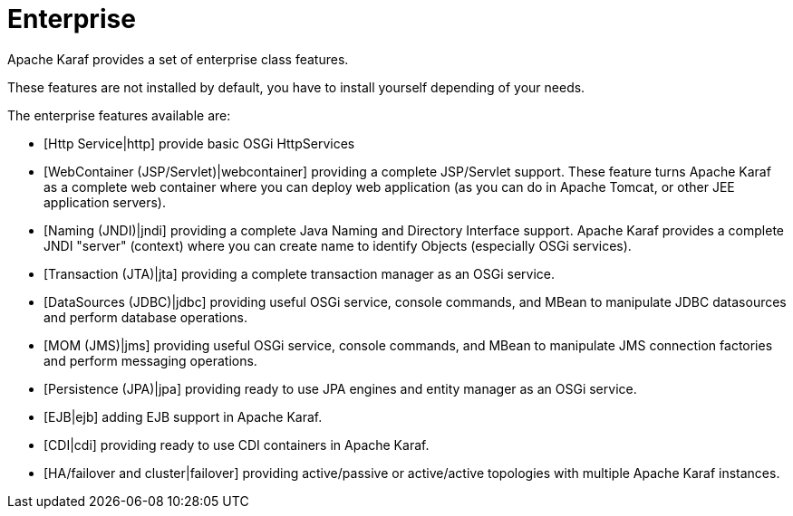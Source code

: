 // 
// Licensed under the Apache License, Version 2.0 (the "License");
// you may not use this file except in compliance with the License.
// You may obtain a copy of the License at
// 
//      http://www.apache.org/licenses/LICENSE-2.0
// 
// Unless required by applicable law or agreed to in writing, software
// distributed under the License is distributed on an "AS IS" BASIS,
// WITHOUT WARRANTIES OR CONDITIONS OF ANY KIND, either express or implied.
// See the License for the specific language governing permissions and
// limitations under the License.
// 

=  Enterprise

Apache Karaf provides a set of enterprise class features.

These features are not installed by default, you have to install yourself depending of your needs.

The enterprise features available are:

* [Http Service|http] provide basic OSGi HttpServices
* [WebContainer (JSP/Servlet)|webcontainer] providing a complete JSP/Servlet support. These feature turns Apache Karaf as a complete
 web container where you can deploy web application (as you can do in Apache Tomcat, or other JEE application servers).
* [Naming (JNDI)|jndi] providing a complete Java Naming and Directory Interface support. Apache Karaf provides a complete
 JNDI "server" (context) where you can create name to identify Objects (especially OSGi services).
* [Transaction (JTA)|jta] providing a complete transaction manager as an OSGi service.
* [DataSources (JDBC)|jdbc] providing useful OSGi service, console commands, and MBean to manipulate JDBC datasources and perform database operations.
* [MOM (JMS)|jms] providing useful OSGi service, console commands, and MBean to manipulate JMS connection factories and perform messaging operations.
* [Persistence (JPA)|jpa] providing ready to use JPA engines and entity manager as an OSGi service.
* [EJB|ejb] adding EJB support in Apache Karaf.
* [CDI|cdi] providing ready to use CDI containers in Apache Karaf.
* [HA/failover and cluster|failover] providing active/passive or active/active topologies with multiple Apache Karaf instances.

